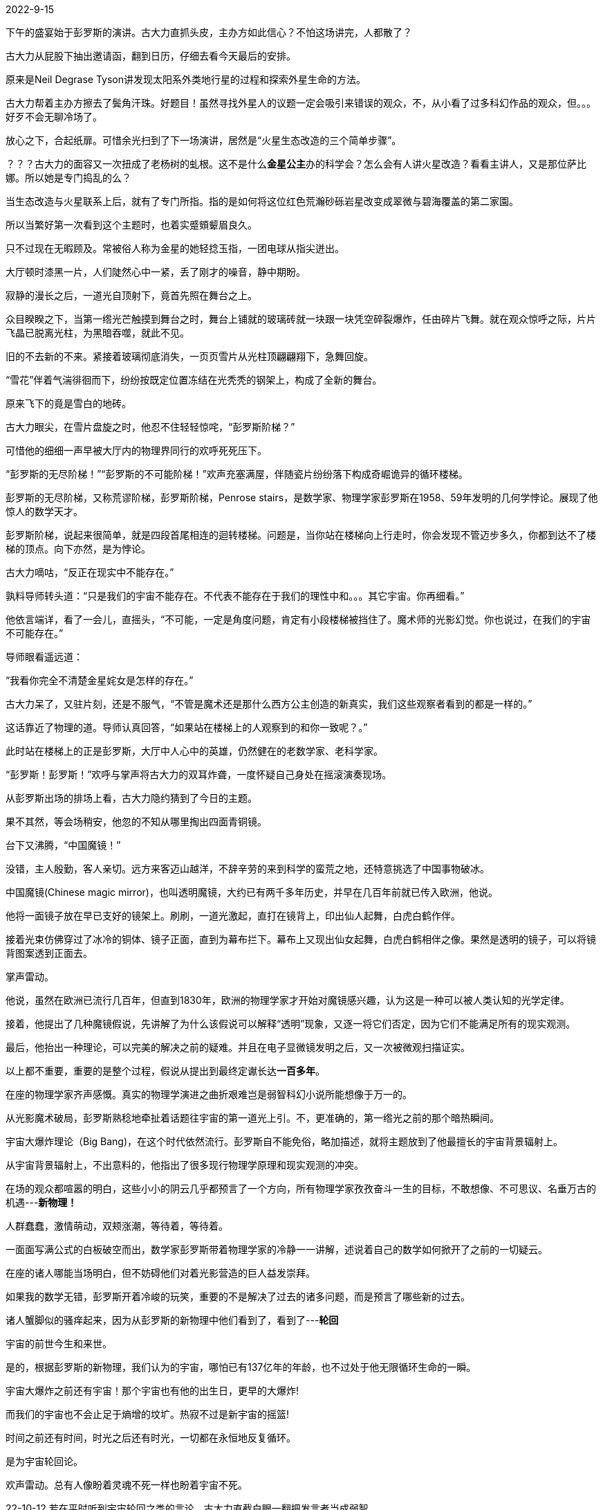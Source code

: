 2022-9-15
//各种事，诸般烦恼。历经疫情、学车、疫情、学车、买车、揣摩避难海外等无奈。恶劣心情，只好反归于片段。

下午的盛宴始于彭罗斯的演讲。古大力直抓头皮，主办方如此信心？不怕这场讲完，人都散了？

古大力从屁股下抽出邀请函，翻到日历，仔细去看今天最后的安排。

原来是Neil Degrase Tyson讲发现太阳系外类地行星的过程和探索外星生命的方法。

古大力帮着主办方擦去了鬓角汗珠。好题目！虽然寻找外星人的议题一定会吸引来错误的观众，不，从小看了过多科幻作品的观众，但。。。好歹不会无聊冷场了。

放心之下，合起纸扉。可惜余光扫到了下一场演讲，居然是“火星生态改造的三个简单步骤”。

？？？古大力的面容又一次扭成了老杨树的虬根。这不是什么**金星公主**办的科学会？怎么会有人讲火星改造？看看主讲人，又是那位萨比娜。所以她是专门捣乱的么？

当生态改造与火星联系上后，就有了专门所指。指的是如何将这位红色荒瀚砂砾岩星改变成翠微与碧海覆盖的第二家園。

所以当繁好第一次看到这个主题时，也着实蹙頞颦眉良久。

只不过现在无暇顾及。常被俗人称为金星的她轻捻玉指，一团电球从指尖迸出。

大厅顿时漆黑一片，人们陡然心中一紧，丢了刚才的噪音，静中期盼。

//22-9-18
寂静的漫长之后，一道光自顶射下，竟首先照在舞台之上。

众目睽睽之下，当第一绺光芒触摸到舞台之时，舞台上铺就的玻璃砖就一块跟一块凭空碎裂爆炸，任由碎片飞舞。就在观众惊呼之际，片片飞晶已脱离光柱，为黑暗吞噬，就此不见。

旧的不去新的不来。紧接着玻璃彻底消失，一页页雪片从光柱顶翩翩翔下，急舞回旋。

“雪花”伴着气湍徘徊而下，纷纷按既定位置冻结在光秃秃的钢架上，构成了全新的舞台。

原来飞下的竟是雪白的地砖。

古大力眼尖，在雪片盘旋之时，他忍不住轻轻惊咤，“彭罗斯阶梯？”

可惜他的细细一声早被大厅内的物理界同行的欢呼死死压下。

“彭罗斯的无尽阶梯！”“彭罗斯的不可能阶梯！”欢声充塞满屋，伴随瓷片纷纷落下构成奇崛诡异的循环楼梯。

彭罗斯的无尽阶梯，又称荒谬阶梯，彭罗斯阶梯，Penrose stairs，是数学家、物理学家彭罗斯在1958、59年发明的几何学悖论。展现了他惊人的数学天才。

彭罗斯阶梯，说起来很简单，就是四段首尾相连的迴转楼梯。问题是，当你站在楼梯向上行走时，你会发现不管迈步多久，你都到达不了楼梯的顶点。向下亦然，是为悖论。

古大力嘀咕，“反正在现实中不能存在。”

孰料导师转头道：“只是我们的宇宙不能存在。不代表不能存在于我们的理性中和。。。其它宇宙。你再细看。”

他依言端详，看了一会儿，直摇头，“不可能，一定是角度问题，肯定有小段楼梯被挡住了。魔术师的光影幻觉。你也说过，在我们的宇宙不可能存在。”

导师眼看遥远道：

“我看你完全不清楚金星姹女是怎样的存在。”

古大力呆了，又驻片刻，还是不服气，“不管是魔术还是那什么西方公主创造的新真实，我们这些观察者看到的都是一样的。”

这话靠近了物理的道。导师认真回答，“如果站在楼梯上的人观察到的和你一致呢？。”

此时站在楼梯上的正是彭罗斯，大厅中人心中的英雄，仍然健在的老数学家、老科学家。

//22-9-21
“彭罗斯！彭罗斯！”欢呼与掌声将古大力的双耳炸聋，一度怀疑自己身处在摇滚演奏现场。

从彭罗斯出场的排场上看，古大力隐约猜到了今日的主题。

果不其然，等会场稍安，他忽的不知从哪里掏出四面青铜镜。

台下又沸腾，“中国魔镜！”

没错，主人殷勤，客人亲切。远方来客迈山越洋，不辞辛劳的来到科学的蛮荒之地，还特意挑选了中国事物破冰。

中国魔镜(Chinese magic mirror)，也叫透明魔镜，大约已有两千多年历史，并早在几百年前就已传入欧洲，他说。

他将一面镜子放在早已支好的镜架上。刷刷，一道光激起，直打在镜背上，印出仙人起舞，白虎白鹤作伴。

接着光束仿佛穿过了冰冷的铜体、镜子正面，直到为幕布拦下。幕布上又现出仙女起舞，白虎白鹤相伴之像。果然是透明的镜子，可以将镜背图案透到正面去。

掌声雷动。

他说，虽然在欧洲已流行几百年，但直到1830年，欧洲的物理学家才开始对魔镜感兴趣，认为这是一种可以被人类认知的光学定律。

接着，他提出了几种魔镜假说，先讲解了为什么该假说可以解释“透明”现象，又逐一将它们否定，因为它们不能满足所有的现实观测。

最后，他抬出一种理论，可以完美的解决之前的疑难。并且在电子显微镜发明之后，又一次被微观扫描证实。

以上都不重要，重要的是整个过程，假说从提出到最终定谳长达**一百多年**。

在座的物理学家齐声感慨。真实的物理学演进之曲折艰难岂是弱智科幻小说所能想像于万一的。

//22-10-10
//最近一直在捣鼓车子
//电脑又不晓得出什么问题了

从光影魔术破局，彭罗斯熟稔地牵扯着话题往宇宙的第一道光上引。不，更准确的，第一绺光之前的那个暗热瞬间。

宇宙大爆炸理论（Big Bang)，在这个时代依然流行。彭罗斯自不能免俗，略加描述，就将主题放到了他最擅长的宇宙背景辐射上。

从宇宙背景辐射上，不出意料的，他指出了很多现行物理学原理和现实观测的冲突。

在场的观众都喧嚣的明白，这些小小的阴云几乎都预言了一个方向，所有物理学家孜孜奋斗一生的目标，不敢想像、不可思议、名垂万古的机遇---**新物理！**

人群蠢蠢，激情萌动，双颊涨潮，等待着，等待着。

一面面写满公式的白板破空而出，数学家彭罗斯带着物理学家的冷静一一讲解，述说着自己的数学如何掀开了之前的一切疑云。

在座的诸人哪能当场明白，但不妨碍他们对着光影营造的巨人益发崇拜。

如果我的数学无错，彭罗斯开着冷峻的玩笑，重要的不是解决了过去的诸多问题，而是预言了哪些新的过去。

诸人蟹脚似的骚痒起来，因为从彭罗斯的新物理中他们看到了，看到了---**轮回**

宇宙的前世今生和来世。

是的，根据彭罗斯的新物理，我们认为的宇宙，哪怕已有137亿年的年龄，也不过处于他无限循环生命的一瞬。

宇宙大爆炸之前还有宇宙！那个宇宙也有他的出生日，更早的大爆炸!

而我们的宇宙也不会止足于熵增的坟圹。热寂不过是新宇宙的摇篮!

时间之前还有时间，时光之后还有时光，一切都在永恒地反复循环。

是为宇宙轮回论。

欢声雷动。总有人像盼着灵魂不死一样也盼着宇宙不死。

//古大力亲炙感,导师讲的自由世界历史,永暗镜室,和宿命论

22-10-12
若在平时听到宇宙轮回之类的言论，古大力直截白眼一翻把发言者当成弱智。

只是在现场热烈的气氛里，巨人言传身教的亲切下，他不得不低头思考彭罗斯的理论有没有万一之可能。

正在心胸激荡之时,导师又转来轻笑道：“他是数学家。我当学生时看过他的论文,那时他的公式和今天全不一样。但他们数学家总能根据新的天文观测把他们的式子圜回来，嘿嘿。”

古大力也笑了，这实属数学家的特权，弦论家也大率如此，他们全是事后诸葛亮，所以不免事前猪一样。他们在某一时刻找到几个公式能描述过往一切的物理现象，于是宣称发现了宇宙唯一的定律，大一统的规则。可没过两年，实验物理学家或观星者的新观察与他们的黄金律抵触起来，外人以为他们定会从此改邪归正，钳口慎言。谁料他们只会益发高调，把式子稍加改动就能吐故纳新，拼接融合，宣称又一次发明了宇宙真理。

//你永远可以通过数学得到大一统,但如果大一统不能预言新物理，这样的大一统不就是数学游戏？

导师又想起什么，咕咕说起来。古大力诧异极了，自己从不是导师得意弟子，在他手下多年竟不知他如此健谈。

//11-7
//都忘了之前的想法。彭罗斯的宇宙目的论，导师的站队论
宇宙无疑有寿命，彭罗斯的演讲也渐近终点。站在终点之上,他面色庄严，语气凝重，又一次谈起了宇宙，谈起了他的宇宙目的论。

“我認為宇宙是有目的的，它的出現不可能是機緣巧合……有些人認為宇宙就是會存在，而且就是會運轉——有點類似某種計算過程，然後我們不知道怎麼的，就意外出現在宇宙中。但是我認為在看待宇宙的問題上，這些看法並不具有建設意義，我認為關於宇宙一定有什麼更深刻的東西。”

全场默然。都在埋首细嚼那些似乎充满哲理的词句。

咔的一声，闪电遊骋众目。舞台消失，又慢慢重组成平面。彭罗斯背手高贵独立于中心。

镜子？镜子。一片又一片,三片接四片从天而降，织成了一堵堵墙。

当镜室组装完成，一道烛光在内亮起,彭罗斯却已不知何时消失。

在场的物理天文学家轰然，像九月毛蟹的毛腿一般骚动，“彭罗斯的永暗镜室！”

59年是彭罗斯的奇迹年。这一年他还解决了一个镜室难题。

是否存在这样一个镜室,当一个点光源，比如烛火,无论如何在其中遊走，在室内总能找到一个地点不被烛火照亮。

彭罗斯在1959年给出了一个答案，是为彭罗斯的永暗镜室。

烛光动了起来，所有人都能听到感知到他，他的轻笑和矫健。

蜡烛绕行一周,他终于彻底消失，下场休息去了。

持久热烈的掌声欢呼。

22-11-20
座位稀疏了些。古大力没有离席,他仍然记着下一场演讲是萨比娜的星球嬗变之火星。

古大力对星球嬗变很感兴趣。毕竟他是拯救火星吧政变。。。革命之后的副吧主兼首席科学顾问。

说起来一位南京大学正儿八经的天文学博士如何沦为贴吧吧主这事本身就令人唏嘘。

传说，失恋的症状一次轻过一次，每次前任的毒仿佛疫苗保护着我们继续苦难的生活。

论文被毙的痛却一定是相反的。当时古大力遭遇了第二次。

比第一次尤甚。第一次的时候他才读博两年,在发现研究领域注定失败后还可以宽慰自己还年轻，有的是机会。

//任性的农家子弟置后
第二次的痛苦不可言喻。三年夜以继日的辛劳不过换来了又一次撞南墙。

五年了,两个研究领域,竟都通往死路。晚两年入学的同学安慰说，科学研究就是如此，不像中学生的练习题都有标准答案。如果一开始就知道成败，又何需我辈？

本来还可以慰籍，可古大力想起同学的父亲是导师的大学教授,同学的博士论文不过将导师之前的研究成果又精细到小数点后一位。

同学又说,科学的道路上失败也是伟大的成就,至少妨止后人再一次浪费时间精力金钱。

古大力后仰苦笑，是的，只可惜答辩委员会不认。

浑浑噩噩大半年，古大力依然每天坚持去实验室,打游戏,或者帮研究生学妹修电脑。

又过了几月,游戏打烦了,古大力开始网上瞎逛,不知不觉依命运齿轮转动方向,来到了救火吧。

一来就赶上战争。古大力差点笑破肚皮，一群小学生搁这天天吵着要救火。

一群小学生别看他们个个引经据典,煞有介事的"理论"。但定性分析能有什么结果。超导派骂地枢派的主意不现实,可为什么不现实却说不出来，只好人身攻击，用人类下三路的器官名称贴人。

可古大力也倾向超导，所以向地枢派的言论中找碴。花了半小时计算,发现地枢派是对的,确实可以激活火星的地核。

只不过要的能量略多。需要把地球五大洋的所有海水全部煮沸的能量还多。

小学生斗殴中突然出了个扛RPG的，这还怎么打？孟任汪汪狂笑,降尊纡贵,登门共商大业。

22-11-21
古大力被三位女子的突然造访搞的满头大汗。三女时而挤在一起爆笑，为首的女孩举手投足又激起环珮叮咚。

一个实验室投来深深怀疑。他突生急智，找来钥匙，请三人上电梯,下到地下10层。孟任看时，门口写着陷空山无底洞国家暗物质探索样板实验室云云。

近日国家批准了陷空山无底洞暗物质实验室上马，由古大力的导师的导师负责。古大力的导师于是受命构建眼前的样板实验室。等四川那边建成，把本室的一切搬过去就可以工作了。虽然古大力觉得暗物质很可能与自己两次论文一样是死胡同、天坑，但因为它能提供填饱无底洞的经费，自然轮不到他来置喙。

古大力锁上门，地球上只有躲到暗物质实验室才能避开眼前的尴尬。再问清来意，才晓得是救火吧的网友找来到现实。

三女又聚成一堆,叽叽喳喳,自顾笑起来。古大力不免怀疑她们在笑话他猥琐的形容,颠倒的服饰。

幸好为首的女娃咳嗽几声,清清嗓子,与古大力研究起如何乘胜消灭。。。劝善地枢派。

女孩显然拥有魔力。古大力本来随手在网上发一言论,发完就忘，全然没放在心上。可与孟任见面还未半小时，沉寂多年好比古井的内心扬扬生波,对嘛,人生不止是博士论文,不止是出人头地，不止是上进。

他心中升起一股奇怪欲望,竟起了追随眼前的女孩,跟她到天涯海角，天荒地老,去瞎胡闹。人生为什么不在能瞎胡闹中渡过？

//不顺,得动手术,非药石可治

定下战略,两人轻松下来。歇了半刻，孟任又请教蝴蝶效应。

//22-11-23
//去年开车还有点自由,今年努力学车买车成了傻子 蝴蝶效应还需要核,不能光凭印象
蝴蝶效应本源于气像科学,但经过大众传媒的一贯扭曲，变得世人皆知。

在大众传媒眼中，加勒比海的一只蝴蝶心血来潮多扇动一下翅膀就可以引起墨西哥湾的一场灾难飓风。堪称神奇。

名气之大，搞得孟任都晓得了，于是乘机请教。

古大力随口解释，这是一切非线性系统的特征。起始变量上有一个微小偏差,放大到结果上就是天差地别。

“这说的就是失之毫厘,谬以千里的道理吧。”一个黄衫女子说道。本来苦脸的孟任立刻明白了,三个女子又笑成一场。

行吧，你们高兴就好，本来准备用数学来说明问题的古大力想。

忽然,古大力觉得有必要在新朋友面前展示一下学识，于是说其实世人都错了，蝴蝶效应没这么肤潜。

//暗:晚会古大力旁人说星际蝴蝶效应幸好大部分是稳定的，古大力本想说谁知道现在是稳定,还是天地大冲撞的过程中,暗示地球命运。

古大力得意洋洋,说他专门去看了最早的蝴蝶效应论文,谁想到世人全错了。

那论文其实说的是,由于天气是非线性系统，所以哪怕我们知道了天气形成的一切原理,，我们也没法对未来做出无限精度的预测。因为我们自以为是的伟大稳定会被一只蝴蝶的一振翅轻易破坏。

孟任突然抑郁了，她不免想到世上总有蠢猪声称已掌握了人类社会的一切规则，所以它们有权有义务按自己的想法来建立社会、改造社会。它们宣称只要按它们的想法就一定能建成落在人间的天堂。

本来以为这些畜牲只是找错了规律,谁想到就算真找到，也不能。。。

心情低落的孟任不想让古大力独家开心。还未进门时她已感觉到眼前男人中心的重重郁结。

//22-11-24

孟任对着星姒眨眼睛。

古大力中邪。不知为何,短短几分钟内就将心事一一倒出,毫无保留，全送给了对面初识的女士。好似多年逃犯终被捕，反觉得天如此蓝,风如此轻，终于解脱了。

孟任也没办法安慰，但又特别愿意在新朋友面前展现不群的羽翼。搜肠刮肚,终究想起繁娃说过的,最快的办法就是交叉两种旧的,得到一个新的。

哈？

见古大力不解,孟任帮忙道：“两个旧思想,像你的话可以是。。。对了，蝴蝶效应还有你研究的星系,得到一个新的思想，**星系蝴蝶效应！蝴蝶星际效应！**”

对了,古大力突然想起前因后果,是了是了,等她们走后自己突然来了灵感,花了几天时间完成了一个有趣的计算机模拟。后来给某个师妹看到,她说帮我整理好先发到学术会议上,后来...就没有后来了。不会...不会就发到这个会上了吧？

**火星嬗变很简单,只需经过三个特别容易的步骤。太简单了,任何人都能做到。**

萨比娜眨眨眼，站在舞台中央狡黠地笑了。

古大力按下回想，好奇地听起来。

繁好听到这里,算是放了心,转身向虚空中走去。萨比娜啊,她吞吐着她的名字,有点意思。

“欲救火星,先复磁场。所以第一步就是在火星两极建立超导磁级。”舞台上的灯火将亮片点亮,远看像火龙缠绕蹲伏在她优雅的蓝色礼服上。

对的。古大力很高兴与知名物理学家暗合。

//时下流行的小行星采矿

//22-11-25 铋锶钙铜
古大力耐着性子听着舞台的中心向一般观众讲解太阳风,火星大气层和水份的相互作用关系。

萨比娜头向右歪去，慵懒又笑道：“亲爱的,请向我保证，千万别把你新发明的反重力装置带到火星，那样会帮助本来已经稀薄的火星大气逃脱。”

吃吃的笑。

古大力也笑了，然后就不对了。

“超导说起来挺简单的。就是铺设线路，再轻轻按下电门,等它自己运转起来。只不过有个小问题,我不小心计算了一下火星超导的质量。”

“说真的,不大，区区一百万吨,差不多一百个埃菲尔铁塔。”

“铁塔主要是铁,我们的救主线圈不巧主要由以下四种科技金属构成。”

**铋、锶、钙、铜**

**铋、锶、钙、铜**

**铋、锶、钙、铜**

**铋、锶、钙、铜**

**铋、锶、钙、铜**

古大力摊倒在座位上,意志催残。想起经常嘲笑的地枢派，笑他们需要煮沸五大洋海水的能量。谁想超导派的第一步比他们还不现实。

将要晕迷时,耳朵的余音还捕捉到她的揶揄，“这些金属哪里来？还记得我们亲爱的朋友elong mask么？他最近在鼓吹骄傲又可爱的小项目，小行星采矿。”

22-11-28
没想到我们的第一步比地枢派还不现实，可怜这资源稀缺的宇宙。古大力想。

想起最近流行的一本科幻小说成天和外星人打星舰大战。他叹口气，文学家动动笔，愚民...社会公众就信以为真。

想和外星人大战恐怕要一百步，第一步往往是最容易的,第一步就是找到煮沸五大洋的能量。

到这里古大力兴意萧索。不准备再听到更多的现实,于是向导师告罪,准备猫哪歇会儿,等晚宴再说。

导师点点头，突然发问，你觉得搞科研，什么最重要？

厄...运气。

导师笑了，确实,不过站对人可以抵消坏运气。所以不要忘了晚上。

古大力点头走出,很是奇怪导师为何如此多话，自己明明从不是他心爱的学生。
)
//删掉前面类似的话
//少写点

22-12-1
这世上坏人真多。又一次鬼使神差地步入这条长廊，我得到了新的感悟。

比如，比如那个成天在地铁站送奶猫奶狗的坏蛋。还有我的室友。还有网上的屎壳郎。

我已经识破了送猫送狗的把戏。呵呵，经过那个坏种几次了,她经常弄来几只小猫或者狗狗，软软的，喵喵的，逗人。

好些又漂亮又聪颖的姑娘给她骗了,想去免费领养。哼，等到那时，她就骂她们，把她们骂的狗血喷头。那些姑娘就这样被她洗脑,竟然放下高贵的身段,从此听她的鬼话。

网上的坏人更可恶,和这些人争论,一个贴子战了几天,谁想到他们说不过我,竟然，竟然

竟然翻我过去的贴子。奶奶的，两年前在女生吧的贴子给他们挖出来示众！我自己早忘了！奶奶的！

忍不住托起火烫的双颊，讨厌,当时顺着话题说起，也没人觉得不妥,可一旦被人挂在墙上,羞...羞

我不过说了个,“自己摸没意思,我和室友两三天互相帮着弄出来。按说我室友也是个大犯嫌，但自己弄真的没意思。”

//换古大力,农家身世
//22-12-2
古大力没有想到正沿着命运的安排前进。他以为是尿意。

想了想,记得午宴时在餐厅的门口看到过小男孩牵着小女孩的图标,于是就往那边走。

脑中一旦放下浩渺的宇宙和不朽的物理，就会拾起现在。心中一片酸楚,恨不能立时返回报告厅内。

偷偷算了下年龄,阵阵惊惶，仿佛立于万丈波涛上的一叶孤舟。

古大力勉强拉下恐惧,忍不住想，别人看到名字也知道我来自农家。从小就是家人眼中的宝贝,因为我会读死书。

谁想到谁想到,一眨眼功夫,三十岁了博士学位还不知在哪里？

从小就是学校第一，又是本乡第一个考上南大的,当年多么心高气傲啊！弟弟高中辍学,也来投奔。那时条件差,一个宿舍八张床,住七个大男生，还有一张床放杂物。弟弟就侧身在杂物边睡。当时大家总是嘻嘻哈哈的,太年轻了,不懂得苦是何物。

弟弟后来找了份地产销售的工作,搬去公司宿舍。他的女朋友第一次去,看到我留在那的书，悄悄对他说,你哥不是普通人吧？

弟弟后来有了钱,买了自己公司的房子，结了婚,我考上博士,他还把父母接了来，渐渐的他变成了父母的宝贝。

//记忆像弹幕一般织成网,不停涌入,划伤着古大力的心灵。他忍不住想,农家子弟没有非凡的运气还是别幻想着在物理数学这些基础学科上驰骋吧。怪只怪从小家里只有一本父亲外出打工时捡来的书《十万个为什么》天文编。

//忘了自私,所以追求天文

//22-12-3
回忆变成了雪花数量的弹片，从四面八方射来，将古大力撕扯成一团模糊的血肉。

从小家里只有一本书，不晓得是父亲外出打工捡来的，还是偷来的,《十万个为什么。天文》

那本早被摸成黄烂的书卷成为了我整个童年的陪伴，是么？除了烂泥蚂蝗旱厕炙背骄阳之外,宇宙中还有星球星系星团星云类星体白矮星褐矮星,当然还有最伟大的黑洞。

太阳只不过是宇宙的一粒尘埃,何论地球、人间？

我天性自私,等到填高考志愿时,父亲希望我学点有用的,母亲什么都不懂,希望以后能赚到钱。我其实天生自私,面对双亲灼灼期翼的目光,毫不犹豫选择了最好的天文系。

所以其实这一切都是咎由自取，在这个只有钱的年代。

怎么形容我的室友呢？就好比冬天难得一见的晴好明媚里，你走近窗口,满心期待着，卻不小心看见玻璃上粘着一块早已冻成冰块,富含气泡的浓痰！

不与人合租,永远想不到他人能这么恶心。总是用我的牙膏牙刷,还用我的拖鞋。说她,她居然瞪着死鱼的眼睛回看你,不承认！她死不承认的劲头足以从政。

这样糟心的事很多,好在过两个月她就出国了，谁想到她这样子还是南大硕士,今天的招待券还是她给的，别人送她的，她不想来，确实无聊死了,吃的倒不错,外国人讲话一句也听不懂。听懂了一样无聊。

室友要出国,很多东西带不走。她把那些都卖了或者送人,什么也没留给我。除了她那箱玩具。//反正沾了你的体液

她说在初三暑假染上这种痼疾的。

//22-12-5
她说这话的样子不像得病，而是满满得意。她说暑假住到爷爷奶奶家，学爷爷拿他的电动按摩器按双肩后背大腿。后来鬼晓得怎么回事从大腿按到了大腿中间。两个星期就用坏了那东西。

可她又说，没有这些也无所谓。高中寄宿三年根本想不到这个,除了寒暑假回家。等大学出来租房住才又重拾爱好。

对,就像有些人戴耳机听歌才能入眠,另有些人开着灯或开电视才能睡,她每天不用各种电动,不电动工具搞自己三五次就睡不着。所以这叫爱好,她说，和别人的没有区别。

除了出国的时候。

她的一箱子爱好卖不了钱,不晓得谁会买，不知道去哪卖。她虽不要脸,可也知晓人类社会容不下真实，因之不想在过关时被人一件一件翻出来展示。

她笑说,反正在互相帮助时,也沾过你的汁液,世界上只有你不嫌弃他们。说完拿走那枚最贵的无绳跳蛋，准备到时碰碰运气,塞进两腿洼地出关，好度过刚出国时的震撼不适期。她说,一想到可能被人逮到,在警察怒视下当面蹲着“下蛋”,就混身颤抖,兴奋不能自已。

妈的！

两腿之间的急促令我加快了脚步。没有，不是这个门。

但我仍然认为自己是对的。我和风易进，风易进和我有多大差别，他不过运气好。

他出国的时候也说,宁愿在美国刷盘子也不回国。后来他顺利拿到博士,然后呢？不一样找不到研究工作？

真刷了一年盘子，他就受不了了，恰好当时国家要新建射电天文台。由他国内导师负责，于是招唤过去弟子。本来还轮不上他,但就他失业有空。

等巡天之眼(待定)建成，他早已荣誉与著作等身。唉,哪有人真有三头六臂,不都看命？

对了，是这个门。

呵呵,坏蛋太多了。我为什么想起坏蛋,因为我认得这走廊。

那时我多单纯啊,工作后遇到的第一起蛆虫。我刚过实习期,死肥猪就让我负责公司年会。听以前同事说,死肥猪上个月中风了,好好,让你欺负我。最好一辈子歪眼流口水。

公司年会事烦不难，我忙了两个月。会开完了,我就找租会场的退押金,这才见识到人心险恶。

租会场的蝈男把我拉到这走廊，拿出起租日的照片一寸一寸对墙，然后告诉我,我们的活动划坏了墙面，共计两道，五寸。重刷加无法营业的损失共计五千八百块,就从押金里扣。

我傻了。当场急哭了,指着墙上各种划痕问。他们却说，别人的事是别人的事,你的事是你的事，别人已经赔偿了，你自己签的合同在这里，要不要再看看？

我去找死胖子,肥猪嘴一撅,说，这钱公司不管。谁签的谁管。

我又哭着找了很多人,媒体，闹了好久好说歹说赔了三千五。有人说按法律不用赔这么多,公司应该承担大部分。是的,除非连工作也不要了。

总之,除了法律之外，有种东西叫势。在公司,会场,我三者之中,异乡漂萍最弱，所以被他们践踏。他们知道这点小事走别的路更贵更花时间，他们有恃无恐。

幸好经过两年的煅炼早已心如铁石，今天的我再遇到这种事，哼哼,你猜？

听说有些会场就靠这些赚钱，我记得那两道在中间偏右的。

果然,我气的手足冰冷。他们果然是骗子,两年了,赔了钱也不修!

要让你们知道姑奶奶的厉害！老娘和你拼了！

对了，室友说这倒头科学会是个什么什么公主办的？听上去很是呼风唤雨的人物，不晓得她咽得下咽不下这口气。

我推开门,是一道走廊，我冲过弯,丝毫没有查觉命运在此交汇,咦,怎么有个姑娘抄着消防斧劈墙？
